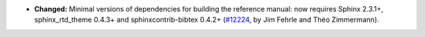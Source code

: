 - **Changed:**
  Minimal versions of dependencies for building the reference manual:
  now requires Sphinx 2.3.1+, sphinx_rtd_theme 0.4.3+ and
  sphinxcontrib-bibtex 0.4.2+
  (`#12224 <https://github.com/coq/coq/pull/12224>`_,
  by Jim Fehrle and Théo Zimmermann).

